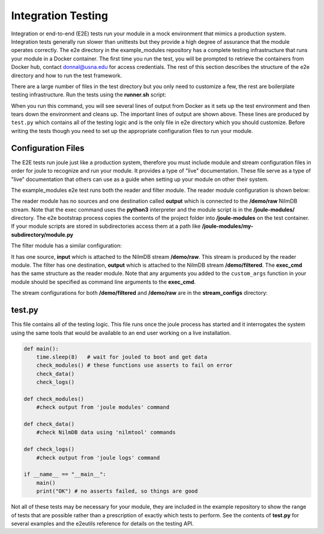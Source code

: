 
Integration Testing
-------------------

Integration or end-to-end (E2E) tests run your module in a mock environment that
mimics a production system.  Integration tests generally run slower than
unittests but they provide a high degree of assurance that the module
operates correctly. The e2e directory in the example_modules
repository has a complete testing infrastructure that runs your module
in a Docker container. The first time you run the test, you will
be prompted to retrieve the containers from Docker hub,
contact donnal@usna.edu for access credentials. The rest of this section
describes the structure of the e2e directory and how to run the test
framework.

.. raw:: html

	<div class="bash header">e2e directory structure</div>
	<div class="code bash">e2e
	\---bootstrap-inner.py
	    docker-compose.yml
	    main.conf
	    runner.sh
	    test.py
	    module_configs
	    \---reader.conf
	        filter.conf
	    stream_configs
	    \---raw.conf
	        filtered.conf
	</div>

There are a large number of files in the test directory but you only need
to customize a few, the rest are boilerplate testing infrastructure. Run
the tests using the **runner.sh** script:

.. raw:: html

	<div class="bash header">Command Line</div>
	<div class="code bash"><b>$> cd example_modules/e2e</b>
	<b>$> ./runner.sh</b>
	<i>#...output from Docker omitted..</i>
	joule   | ---------[running e2e test suite]---------
	joule   | OK
	e2e_joule_1 exited with code 0
	<i>#...output from Docker omitted...</i>
	</div>

When you run this command, you will see several lines of output from Docker as it sets up the test
environment and then tears down the environment and cleans up. The important lines of output are
shown above. These lines are produced by ``test.py`` which contains all of the testing
logic and is the only file in e2e directory which you should customize. Before writing the tests
though you need to set up the appropriate configuration files to run your module.

Configuration Files
'''''''''''''''''''

The E2E tests run joule just like a production system, therefore you
must include module and stream configuration files in order for joule
to recognize and run your module. It provides a type of "live"
documentation. These file serve as a type of "live" documentation that
others can use as a guide when setting up your module on other their
system.

The example_modules e2e test runs both the reader and filter module. The
reader module configuration is shown below:

.. raw:: html

  <div class="header ini">
  e2e/module_configs/reader.conf
  </div>
	<div class="code ini"><span>[Main]</span>
  <b>exec_cmd =</b> python3 /joule-modules/reader.py 0.1
  <b>name =</b> Demo Reader

  <span>[Inputs]</span>

  <span>[Outputs]</span>
  <b>output =</b> /demo/raw
  </div>

The reader module has no sources and one destination called **output**
which is connected to the **/demo/raw** NilmDB stream. Note that the
exec command uses the **python3** interpreter and the module script is in
the **/joule-modules/** directory. The e2e bootstrap process copies
the contents of the project folder into **/joule-modules** on the
test container. If your module scripts are stored in subdirectories
access them at a path like
**/joule-modules/my-subdirectory/module.py**

The filter module has a similar configuration:

.. raw:: html

	<div class="header ini">
	e2e/module_configs/filter.conf
	</div>
	<div class="code ini"><span>[Main]</span>
	<b>exec_cmd =</b> python3 /joule-modules/filter.py 2
	<b>name =</b> Demo Filter

	<span>[Inputs]</span>
	<b>raw =</b> /demo/raw

	<span>[Outputs]</span>
	<b>filtered =</b> /demo/filtered
	</div>

It has one source, **input** which is attached to the NilmDB stream
**/demo/raw**. This stream is produced by the reader module. The
filter has one destination, **output** which is attached to the NilmDB
stream **/demo/filtered**. The **exec_cmd** has the same structure as
the reader module. Note that any arguments you added to the
``custom_args`` function in your module should be specified as command
line arguments to the **exec_cmd**.

The stream configurations for both **/demo/filtered** and **/demo/raw**
are in the **stream_configs** directory:

.. raw:: html

  <div class="header ini">
  e2e/stream_configs/raw.conf
  </div>
  <div class="code ini"><span>[Main]</span>
  <b>name</b> = Raw Data
  <b>path</b> = /demo/raw
  <b>datatype</b> = int32
  <b>keep</b> = 1w

  <span>[Element1]</span>
  <b>name</b> = random
  </div>

.. raw:: html

  <div class="header ini">
  e2e/stream_configs/filtered.conf
  </div>
  <div class="code ini"><span>[Main]</span>
  <b>name</b> = Raw Data
  <b>path</b> = /demo/raw
  <b>datatype</b> = int32
  <b>keep</b> = 1w

  <span>[Element1]</span>
  <b>name</b> = filtered
  </div>



test.py
'''''''

This file contains all of the testing logic. This file runs once the
joule process has started and it interrogates the system using the
same tools that would be available to an end user working on a live
installation.

.. code-block:: python

		def main():
		    time.sleep(8)   # wait for jouled to boot and get data
		    check_modules() # these functions use asserts to fail on error
		    check_data()
		    check_logs()

		def check_modules()
		    #check output from 'joule modules' command

		def check_data()
		    #check NilmDB data using 'nilmtool' commands

		def check_logs()
		    #check output from 'joule logs' command

		if __name__ == "__main__":
		    main()
		    print("OK") # no asserts failed, so things are good

Not all of these tests may be necessary for your module, they are included in the
example repository to show the range of tests that are possible rather than a prescription
of exactly which tests to perform. See the contents of **test.py** for several examples
and the e2eutils reference for details on the testing API.
